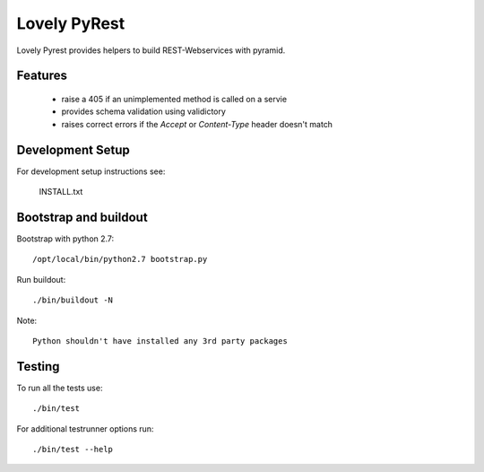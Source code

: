 =============
Lovely PyRest
=============

Lovely Pyrest provides helpers to build REST-Webservices with pyramid.

Features
========

    - raise a 405 if an unimplemented method is called on a servie
    - provides schema validation using validictory
    - raises correct errors if the `Accept` or `Content-Type` header doesn't match

Development Setup
=================

For development setup instructions see:

    INSTALL.txt

Bootstrap and buildout
======================

Bootstrap with python 2.7::

    /opt/local/bin/python2.7 bootstrap.py

Run buildout::

    ./bin/buildout -N

Note::

   Python shouldn't have installed any 3rd party packages

Testing
=======

To run all the tests use::

    ./bin/test

For additional testrunner options run::

    ./bin/test --help
